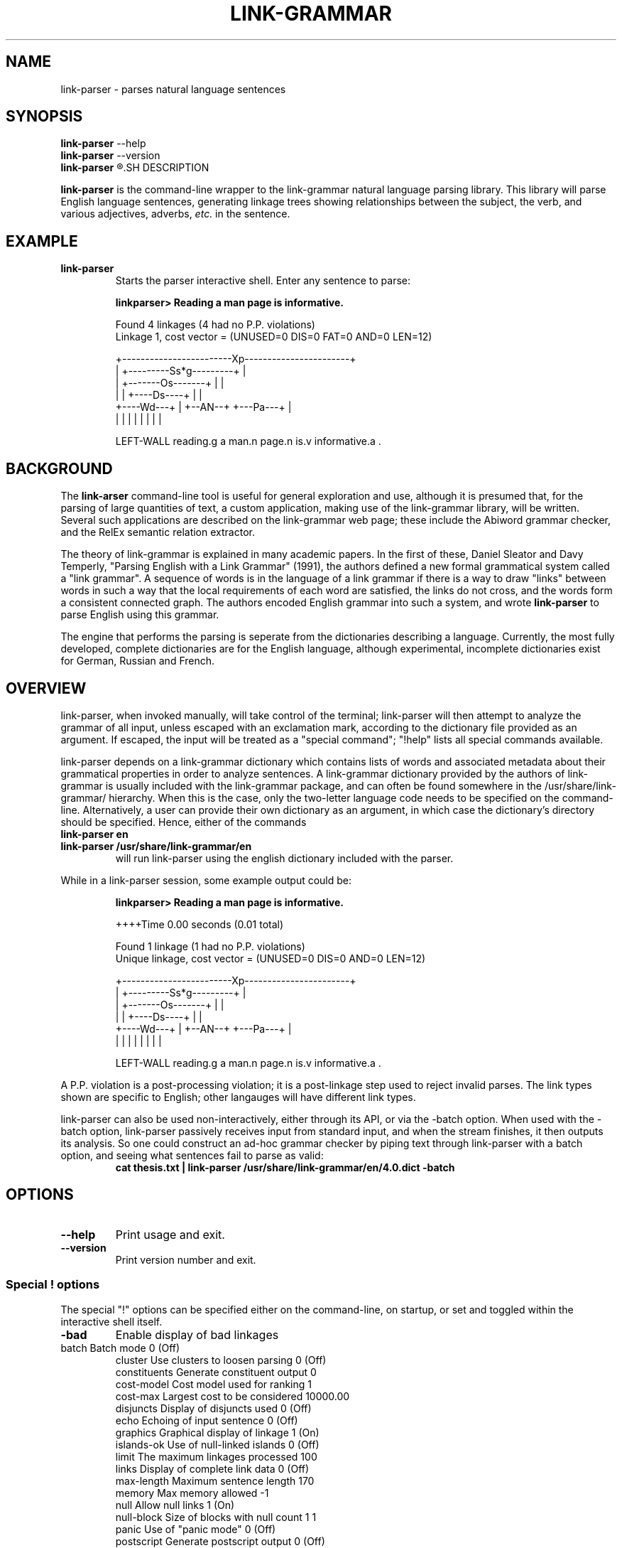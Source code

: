 .\"                                      Hey, EMACS: -*- nroff -*-
.\" First parameter, NAME, should be all caps
.\" Second parameter, SECTION, should be 1-8, maybe w/ subsection
.\" other parameters are allowed: see man(7), man(1)
.TH LINK-GRAMMAR 1 "April 16, 2012"
.\" Please adjust this date whenever revising the manpage.
.\"
.\" Some roff macros, for reference:
.\" .nh        disable hyphenation
.\" .hy        enable hyphenation
.\" .ad l      left justify
.\" .ad b      justify to both left and right margins
.\" .nf        disable filling
.\" .fi        enable filling
.\" .br        insert line break
.\" .sp <n>    insert n+1 empty lines
.\" for manpage-specific macros, see man(7)
.SH NAME
link-parser \- parses natural language sentences
.SH SYNOPSIS
.B link-parser
.RB \--help
.br
.B link-parser
.RB \--version
.br
.B link-parser
.R [language|dict\_location] [\-h] [\-<special\ "!"\ command>]
.SH DESCRIPTION
.PP
.\" TeX users may be more comfortable with the \fB<whatever>\fP and
.\" \fI<whatever>\fP escape sequences to invode bold face and italics, 
.\" respectively.
\fBlink-parser\fP is the command-line wrapper to the link-grammar
natural language parsing library.  This library will parse English
language sentences, generating linkage trees showing relationships
between the subject, the verb, and various adjectives, adverbs,
\fIetc.\fP in the sentence.
.PP
.SH EXAMPLE
.TP
.B link-parser
Starts the parser interactive shell.  Enter any sentence to parse:
.PP
.RS
.B linkparser> Reading a man page is informative.
.PP
Found 4 linkages (4 had no P.P. violations)
  Linkage 1, cost vector = (UNUSED=0 DIS=0 FAT=0 AND=0 LEN=12)

    +------------------------Xp-----------------------+
    |         +---------Ss*g---------+                |
    |         +-------Os-------+     |                |
    |         |     +----Ds----+     |                |
    +----Wd---+     |   +--AN--+     +---Pa---+       |
    |         |     |   |      |     |        |       |
.PP
LEFT\-WALL reading.g a man.n page.n is.v informative.a . 
.RE
.SH BACKGROUND
The \fBlink-arser\fP command-line tool is useful for
general exploration and use, although it is presumed that, for the
parsing of large quantities of text, a custom application, making
use of the link-grammar library, will be written.  Several such
applications are described on the link-grammar web page; these include
the Abiword grammar checker, and the RelEx semantic relation extractor.
.PP
The theory of link-grammar is explained in many academic papers. 
In the first of these, Daniel Sleator and Davy Temperly,
"Parsing English with a Link Grammar" (1991),
the authors defined a new formal grammatical system called a
"link grammar". A sequence of words is in the language of a link
grammar if there is a way to draw "links" between words in such a way
that the local requirements of each word are satisfied, the links do
not cross, and the words form a consistent connected graph. The authors
encoded English grammar into such a system, and wrote \fBlink\-parser\fP
to parse English using this grammar.
.PP
The engine that performs the parsing is seperate from the dictionaries
describing a language.  Currently, the most fully developed, complete
dictionaries are for the English language, although experimental,
incomplete dictionaries exist for German, Russian and French.

.SH OVERVIEW
.PP
link\-parser, when invoked manually, will take control of the
terminal; link\-parser will then attempt to analyze the grammar of 
all input, unless escaped with an exclamation mark, according to the 
dictionary file provided as an argument. If escaped, the input
will be treated as a "special command"; "!help" lists all special
commands available.
.PP
link\-parser depends on a link\-grammar dictionary which contains
lists of words and associated metadata about their grammatical
properties in order to analyze sentences. A link\-grammar dictionary
provided by the authors of link\-grammar is usually included with the 
link\-grammar package, and can often be found somewhere in the
/usr/share/link\-grammar/ hierarchy. When this is the case, only the 
two\-letter language code needs to be specified on the command\-line. 
Alternatively, a user can provide
their own dictionary as an argument, in which case the dictionary's 
directory should be specified. Hence, either of the commands
.TP
.B link\-parser en
.TP
.B link\-parser /usr/share/link\-grammar/en
will run link\-parser using the english dictionary included with the 
parser.
.PP
While in a link\-parser session, some example output could be:
.PP
.RS
.B linkparser> Reading a man page is informative.
.PP
++++Time                                          0.00 seconds (0.01
total)
.PP
Found 1 linkage (1 had no P.P. violations)
  Unique linkage, cost vector = (UNUSED=0 DIS=0 AND=0 LEN=12)

    +------------------------Xp-----------------------+
    |         +---------Ss*g---------+                |
    |         +-------Os-------+     |                |
    |         |     +----Ds----+     |                |
    +----Wd---+     |   +--AN--+     +---Pa---+       |
    |         |     |   |      |     |        |       |
.PP
LEFT\-WALL reading.g a man.n page.n is.v informative.a . 
.RE
.PP
A P.P. violation is a post-processing violation; it is a post\-linkage
step used to reject invalid parses. The link types shown are specific
to English; other langauges will have different link types.
.PP
link\-parser can also be used non\-interactively, either through its
API, or via the \-batch option.  When used with the \-batch option,
link\-parser passively receives input from standard input, and when
the stream finishes, it then outputs its analysis. So one could
construct an ad\-hoc grammar checker by piping text through
link\-parser with a batch option, and seeing what sentences fail to
parse as valid:
.RS
.B cat thesis.txt | link\-parser /usr/share/link\-grammar/en/4.0.dict \-batch
.RE

.SH OPTIONS
.TP
.B \-\-help
Print usage and exit.
.TP
.B \-\-version
Print version number and exit.

.SS Special "!" options
The special "!" options can be specified either on the command-line, on
startup, or set and toggled within the interactive shell itself.
.TP
.BI \-bad
Enable display of bad linkages
.TP
 batch        Batch mode                                        0 (Off)
 cluster      Use clusters to loosen parsing                    0 (Off)
 constituents Generate constituent output                       0
 cost-model   Cost model used for ranking                       1
 cost-max     Largest cost to be considered                 10000.00
 disjuncts    Display of disjuncts used                         0 (Off)
 echo         Echoing of input sentence                         0 (Off)
 graphics     Graphical display of linkage                      1 (On)
 islands-ok   Use of null-linked islands                        0 (Off)
 limit        The maximum linkages processed                  100
 links        Display of complete link data                     0 (Off)
 max-length   Maximum sentence length                         170
 memory       Max memory allowed                               -1
 null         Allow null links                                  1 (On)
 null-block   Size of blocks with null count 1                  1
 panic        Use of "panic mode"                               0 (Off)
 postscript   Generate postscript output                        0 (Off)
 senses       Display of word senses                            0 (Off)
 short        Max length of short links                         6
 spell        Use spell-guesser for unknown words               1 (On)
 timeout      Abort parsing after this many seconds            -1
 union        Display of 'union' linkage                        0 (Off)
 use-fat      Use fat links when parsing                        0 (Off)
 verbosity    Level of detail in output                         1
 walls        Display wall words                                0 (Off)
 width        The width of the display                         79


.SH SEE ALSO
.br
Information on the shared\-library API and the link types used in the 
parse is avavailable at the Abiword website at 
.B http://www.abisource.com/projects/link-grammar/dict/index.html
.br
Peer\-reviewed papers explaining link\-parser can be found at 
the original CMU site at
.B http://www.link.cs.cmu.edu/link/papers/index.html.
.SH AUTHOR
.nh
link\-parser was written by Daniel Sleator <sleator@cs.cmu.edu>, 
Davy Temperley <dtemp@theory.esm.rochester.edu>, and John Lafferty 
<lafferty@cs.cmu.edu>
.PP
This manual page was written by Ken Bloom <kbloom@gmail.com>,
for the Debian project (but may be used by others).
